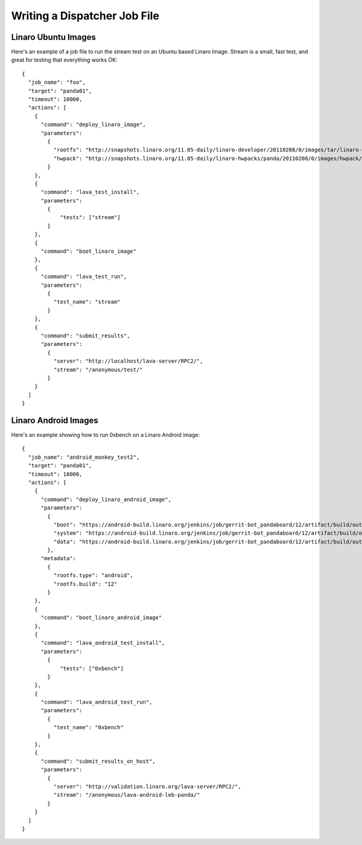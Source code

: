 .. _jobfile:

Writing a Dispatcher Job File
*****************************

Linaro Ubuntu Images
====================

Here's an example of a job file to run the stream test on an Ubuntu based Linaro Image. Stream is a small, fast test, and great for testing that everything works OK::

    {
      "job_name": "foo",
      "target": "panda01",
      "timeout": 18000,
      "actions": [
        {
          "command": "deploy_linaro_image",
          "parameters":
            {
              "rootfs": "http://snapshots.linaro.org/11.05-daily/linaro-developer/20110208/0/images/tar/linaro-n-developer-tar-20110208-0.tar.gz",
              "hwpack": "http://snapshots.linaro.org/11.05-daily/linaro-hwpacks/panda/20110208/0/images/hwpack/hwpack_linaro-panda_20110208-0_armel_supported.tar.gz"
            }
        },
        {
          "command": "lava_test_install",
          "parameters":
            {
                "tests": ["stream"]
            }
        },
        {
          "command": "boot_linaro_image"
        },
        {
          "command": "lava_test_run",
          "parameters":
            {
              "test_name": "stream"
            }
        },
        {
          "command": "submit_results",
          "parameters":
            {
              "server": "http://localhost/lava-server/RPC2/",
              "stream": "/anonymous/test/"
            }
        }
      ]
    }


Linaro Android Images
=====================

Here's an example showing how to run 0xbench on a Linaro Android image::

    {
      "job_name": "android_monkey_test2",
      "target": "panda01",
      "timeout": 18000,
      "actions": [
        {
          "command": "deploy_linaro_android_image",
          "parameters":
            {
              "boot": "https://android-build.linaro.org/jenkins/job/gerrit-bot_pandaboard/12/artifact/build/out/target/product/pandaboard/boot.tar.bz2",
              "system": "https://android-build.linaro.org/jenkins/job/gerrit-bot_pandaboard/12/artifact/build/out/target/product/pandaboard/system.tar.bz2",
              "data": "https://android-build.linaro.org/jenkins/job/gerrit-bot_pandaboard/12/artifact/build/out/target/product/pandaboard/userdata.tar.bz2"
            },
          "metadata":
            {
              "rootfs.type": "android",
              "rootfs.build": "12"
            }
        },
        {
          "command": "boot_linaro_android_image"
        },
        {
          "command": "lava_android_test_install",
          "parameters":
            {
                "tests": ["0xbench"]
            }
        },
        {
          "command": "lava_android_test_run",
          "parameters":
            {
              "test_name": "0xbench"
            }
        },
        {
          "command": "submit_results_on_host",
          "parameters":
            {
              "server": "http://validation.linaro.org/lava-server/RPC2/",
              "stream": "/anonymous/lava-android-leb-panda/"
            }
        }
      ]
    }

